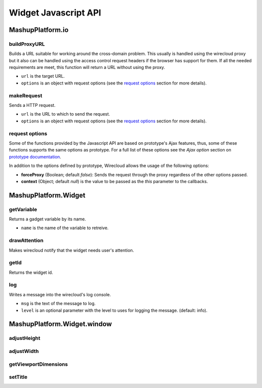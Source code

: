 Widget Javascript API
=====================


MashupPlatform.io
-----------------

buildProxyURL
.............

Builds a URL suitable for working around the cross-domain problem. This usually
is handled using the wirecloud proxy but it also can be handled using the access
control request headers if the browser has support for them. If all the needed
requirements are meet, this function will return a URL without using the proxy.

.. method:: MashupPlatform.io.buildProxyURL(url, options)

* ``url`` is the target URL.
* ``options`` is an object with request options (see the `request options`_
  section for more details).

makeRequest
...........

Sends a HTTP request.

.. method:: MashupPlatform.io.makeRequest(url, options)

* ``url`` is the URL to which to send the request.
* ``options`` is an object with request options (see the `request options`_
  section for more details).

request options
...............

Some of the functions provided by the Javascript API are based on prototype's
Ajax features, thus, some of these functions supports the same options as
prototype. For a full list of these options see the *Ajax option* section on
`prototype documentation`_.

In addition to the options defined by prototype, Wirecloud allows the usage of
the following options:

* **forceProxy** (Boolean; default *false*): Sends the request through the proxy
  regardless of the other options passed.
* **context** (Object; default *null*) is the value to be passed as the *this*
  parameter to the callbacks.

.. _prototype documentation: http://api.prototypejs.org/ajax/

MashupPlatform.Widget
---------------------

getVariable
...........

Returns a gadget variable by its name.

.. method:: MashupPlatform.Widget.getVariable(name)

* ``name`` is the name of the variable to retreive.

drawAttention
.............

Makes wirecloud notify that the widget needs user's attention.

.. method:: MashupPlatform.Widget.drawAttention()

getId
.....

Returns the widget id.

.. method:: MashupPlatform.Widget.getId()

log
...

Writes a message into the wirecloud's log console.

.. method:: MashupPlatform.Widget.log(msg, level)

* ``msg`` is the text of the message to log.
* ``level`` is an optional parameter with the level to uses for logging the
  message. (default: info).

MashupPlatform.Widget.window
----------------------------

adjustHeight
............

adjustWidth
...........

getViewportDimensions
.....................

setTitle
........

